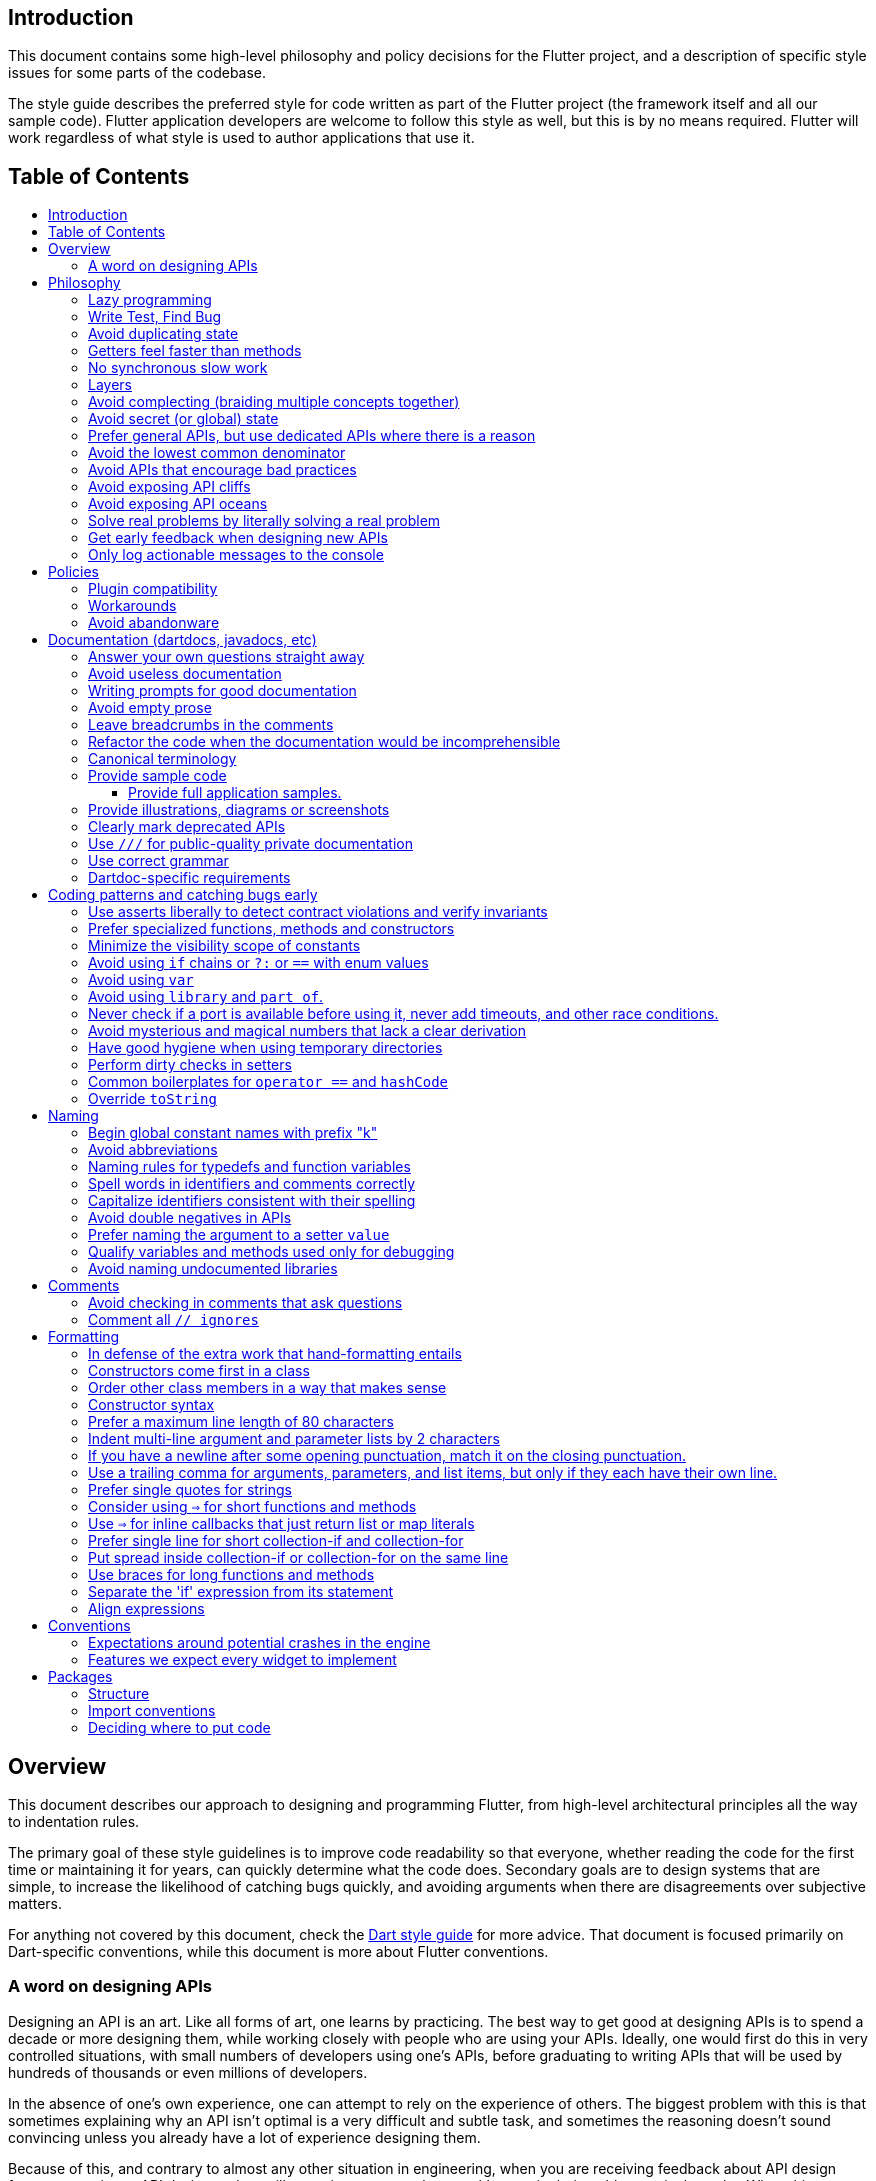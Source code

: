 :toc: macro
:toc-title:
:toclevels: 99

Introduction
------------

This document contains some high-level philosophy and policy decisions for the Flutter
project, and a description of specific style issues for some parts of the codebase.

The style guide describes the preferred style for code written as part of the Flutter
project (the framework itself and all our sample code). Flutter application developers
are welcome to follow this style as well, but this is by no means required. Flutter
will work regardless of what style is used to author applications that use it.

Table of Contents
-----------------

toc::[]

Overview
--------

This document describes our approach to designing and programming Flutter,
from high-level architectural principles all the way to indentation rules.

The primary goal of these style guidelines is to improve code readability so
that everyone, whether reading the code for the first time or
maintaining it for years, can quickly determine what the code does.
Secondary goals are to design systems that are simple, to increase the
likelihood of catching bugs quickly, and avoiding arguments when there are
disagreements over subjective matters.

For anything not covered by this document, check the
https://www.dartlang.org/guides/language/effective-dart/[Dart style guide]
for more advice. That document is focused primarily on Dart-specific
conventions, while this document is more about Flutter conventions.

### A word on designing APIs

Designing an API is an art. Like all forms of art, one learns by practicing. The best way to get good at designing APIs is to spend a decade or more designing them, while working closely with people who are using your APIs. Ideally, one would first do this in very controlled situations, with small numbers of developers using one's APIs, before graduating to writing APIs that will be used by hundreds of thousands or even millions of developers.

In the absence of one's own experience, one can attempt to rely on the experience of others. The biggest problem with this is that sometimes explaining why an API isn't optimal is a very difficult and subtle task, and sometimes the reasoning doesn't sound convincing unless you already have a lot of experience designing them.

Because of this, and contrary to almost any other situation in engineering, when you are receiving feedback about API design from an experience API designer, they will sometimes seem unhappy without quite being able to articulate why. When this happens, seriously consider that your API should be scrapped and a new solution found.

This requires a different and equally important skill when designing APIs: not getting attached to one's creations. One should try many wildly different APIs, and then attempt to write code that uses those APIs, to see how they work. Throw away APIs that feel frustrating, that lead to buggy code, or that other people don't like. If it isn't elegant, it's usually better to try again than to forge ahead.

An API is for life, not just for the one PR you are working on.


Philosophy
----------

### Lazy programming

Write what you need and no more, but when you write it, do it right.

Avoid implementing features you don't need. You can't design a feature
without knowing what the constraints are. Implementing features "for
completeness" results in unused code that is expensive to maintain,
learn about, document, test, etc.

When you do implement a feature, implement it the right way. Avoid
workarounds. Workarounds merely kick the problem further down the
road, but at a higher cost: someone will have to relearn the problem,
figure out the workaround and how to dismantle it (and all the places
that now use it), _and_ implement the feature. It's much better to
take longer to fix a problem properly, than to be the one who fixes
everything quickly but in a way that will require cleaning up later.

You may hear team members say "embrace the http://www.catb.org/jargon/html/Y/yak-shaving.html[yak
shave]!". This is
an encouragement to take on the larger effort necessary to perform a
proper fix for a problem rather than just applying a band-aid.


### Write Test, Find Bug

When you fix a bug, first write a test that fails, then fix the bug
and verify the test passes.

When you implement a new feature, write tests for it. See also: https://github.com/flutter/flutter/wiki/Running-and-writing-tests[Running and writing tests].

Check the code coverage
to make sure every line of your new code is tested. See also: https://github.com/flutter/flutter/wiki/Test-coverage-for-package%3Aflutter[Test coverage for package:flutter].

If something isn't tested, it is very likely to regress or to get "optimized away".
If you want your code to remain in the codebase, you should make sure to test it.

Don't submit code with the promise to "write tests later".  Just take the
time to write the tests properly and completely in the first place.

### Avoid duplicating state

There should be no objects that represent live state that reflect
some state from another source, since they are expensive to maintain.
(The Web's `HTMLCollection` object is an example of such an object.)
In other words, **keep only one source of truth**, and **don't replicate
live state**.


### Getters feel faster than methods

Property getters should be efficient (e.g. just returning a cached
value, or an O(1) table lookup). If an operation is inefficient, it
should be a method instead. (Looking at the Web again: we would have
`document.getForms()`, not `document.forms`, since it walks the entire tree).

Similarly, a getter that returns a Future should not kick-off the work
represented by the future, since getters appear idempotent and side-effect free.
Instead, the work should be started from a method or constructor, and the
getter should just return the preexisting Future.


### No synchronous slow work

There should be no APIs that require synchronously completing an
expensive operation (e.g. computing a full app layout outside of the
layout phase). Expensive work should be asynchronous.


### Layers

We use a layered framework design, where each layer addresses a
narrowly scoped problem and is then used by the next layer to solve
a bigger problem. This is true both at a high level (widgets relies
on rendering relies on painting) and at the level of individual
classes and methods (e.g. `Text` uses `RichText` and `DefaultTextStyle`).

Convenience APIs belong at the layer above the one they are simplifying.


### Avoid complecting (braiding multiple concepts together)

Each API should be self-contained and should not know about other features.
Interleaving concepts leads to _complexity_.

For example:

- Many Widgets take a `child`. Widgets should be entirely agnostic about the type
of that child. Don't use `is` or similar checks to act differently based on the
type of the child.

- Render objects each solve a single problem. Rather than having a render object
handle both clipping and opacity, we have one render object for clipping, and one
for opacity.

- In general, prefer immutable objects over mutable data. Immutable objects can
be passed around safely without any risk that a downstream consumer will change
the data. (Sometimes, in Flutter, we pretend that some objects are immutable even
when they technically are not: for example, widget child lists are often technically
implemented by mutable `List` instances, but the framework will never modify them
and in fact cannot handle the user modifying them.) Immutable data also turns out
to make animations much simpler through _lerping_.


### Avoid secret (or global) state

A function should operate only on its arguments and, if it is an instance
method, data stored on its object. This makes the code significantly easier
to understand.

For example, when reading this code:

```dart
// ... imports something that defines foo and bar ...

void main() {
  foo(1);
  bar(2);
}
```

...the reader should be confident that nothing in the call to `foo` could affect anything in the
call to `bar`.

This usually means structuring APIs so that they either take all relevant inputs as arguments, or so
that they are based on objects that are created with the relevant input, and can then be called to
operate on those inputs.

This significantly aids in making code testable and in making code understandable and debuggable.
When code operates on secret global state, it's much harder to reason about.


### Prefer general APIs, but use dedicated APIs where there is a reason

For example, having dedicated APIs for performance reasons is fine. If one
specific operation, say clipping a rounded rectangle, is expensive
using the general API but could be implemented more efficiently
using a dedicated API, then that is where we would create a dedicated API.


### Avoid the lowest common denominator

It is common for SDKs that target multiple platforms (or metaplatforms that 
themeselves run on multiple platforms, like the Web) to provide APIs that
work on all their target platforms. Unfortunately, this usually means that
features that are unique to one platform or another are unavailable.

For Flutter, we want to avoid this by explicitly aiming to be the best way
to develop for each platform individually. Our ability to be used cross-
platform is secondary to our ability to be used on each platform. For example,
https://master-api.flutter.dev/flutter/services/TextInputAction-class.html[TextInputAction]
has values that only make sense on some platforms. Similarly, our platform
channel mechanism is designed to allow separate extensions to be created on
each platform.


### Avoid APIs that encourage bad practices

For example, don't provide APIs that walk entire trees, or that encourage
O(N^2) algorithms, or that encourage sequential long-lived operations where
the operations could be run concurrently.

In particular:

  - String manipulation to generate data or code that will subsequently
    be interpreted or parsed is a bad practice as it leads to code
    injection vulnerabilities.

  - If an operation is expensive, that expense should be represented
    in the API (e.g. by returning a `Future` or a `Stream`).  Avoid
    providing APIs that hide the expense of tasks.


### Avoid exposing API cliffs

Convenience APIs that wrap some aspect of a service from one environment
for exposure in another environment (for example, exposing an Android API
in Dart), should expose/wrap the complete API, so that there's no cognitive cliff
when interacting with that service (where you are fine using the exposed
API up to a point, but beyond that have to learn all about the underlying
service).


### Avoid exposing API oceans

APIs that wrap underlying services but prevent the underlying API from
being directly accessed (e.g. how `dart:ui` exposes Skia) should carefully
expose only the best parts of the underlying API. This may require refactoring
features so that they are more usable. It may mean avoiding exposing
convenience features that abstract over expensive operations unless there's a
distinct performance gain from doing so. A smaller API surface is easier
to understand.

For example, this is why `dart:ui` doesn't expose `Path.fromSVG()`: we checked,
and it is just as fast to do that work directly in Dart, so there is no benefit
to exposing it. That way, we avoid the costs (bigger API surfaces are more
expensive to maintain, document, and test, and put a compatibility burden on
the underlying API).


### Solve real problems by literally solving a real problem

Where possible, especially for new features, you should partner with a real
customer who wants that feature and is willing to help you test it. Only by
actually using a feature in the real world can we truly be confident that a
feature is ready for prime time.

Listen to their feedback, too. If your first customer is saying that your
feature doesn't actually solve their use case completely, don't dismiss their
concerns as esoteric. Often, what seems like the problem when you start a
project turns out to be a trivial concern compared to the real issues faced
by real developers.


### Get early feedback when designing new APIs

If you're designing a new API or a new feature, consider writing a design doc,
typically using Google Docs or by writing it in a GitHub issue. Then, get
feedback from the relevant people, e.g. send it to `flutter-dev` or post it on
Gitter.


### Only log actionable messages to the console

If the logs contain messages that the user can safely ignore, then they will do so, and eventually their logs
will be so chatty and verbose that they will miss the critical messages. Therefore, only log actual errors and
actionable warnings (warnings that can always be dealt with and fixed).

Never log "informational" messages by default. It is possible that it may be useful to have messages on certain topics while debugging those topics. To deal with that, have debug flags you can enable that enable extra logging for particular topics. For example, setting `debugPrintLayouts` to true enables logging of layouts.

This also applies to our unopt builds. It's annoying for other people on the team to have to wade through messages that aren't directly relevant to their work. Rely on feature flags, not verbosity levels, when deciding
to output messages. The one exception to this is reporting useful milestones; for example, the `flutter` tool in
verbose mode (`-v`) reports meaningful steps that it is executing because those are almost always useful.


Policies
--------

This section defines some policies that we have decided to honor. In the absence of a very specific policy in this section, the general philosophies in the section above are controlling.

### Plugin compatibility

We guarantee that a plugin published with a version equal to or greater than 1.0.0 will require no more recent a version of Flutter than the latest stable release at the time that the plugin was released. (Plugins may support older versions too, but that is not guaranteed.)

### Workarounds

We are willing to implement temporary (one week or less) workarounds (e.g. `//ignore` hacks) if it helps a high profile developer or prolific contributor with a painful transition. Please contact @Hixie (ian@hixie.ch) if you need to make use of this option.

### Avoid abandonware

Code that is no longer maintained should be deleted or archived in some way that clearly indicates
that it is no longer maintained.

For example, we delete rather than commenting out code. Commented-out code will bitrot too fast to be
useful, and will confuse people maintaining the code.

Similarly, all our repositories should have an owner that does regular triage of incoming issues and PRs,
and fixes known issues. Repositories where nobody is doing triage at least monthly, preferably more often,
should be deleted, hidden, or otherwise archived.


Documentation (dartdocs, javadocs, etc)
---------------------------------------

We use "dartdoc" for our Dart documentation, and similar technologies for the documentation
of our APIs in other languages, such as ObjectiveC and Java. All public members in Flutter
libraries should have a documentation.

In general, follow the
https://www.dartlang.org/effective-dart/documentation/#doc-comments[Dart documentation guide]
except where that would contradict this page.

### Answer your own questions straight away

When working on Flutter, if you find yourself asking a question about
our systems, please place whatever answer you subsequently discover
into the documentation in the same place where you first looked for
the answer. That way, the documentation will consist of answers to real
questions, where people would look to find them. Do this right away;
it's fine if your otherwise-unrelated PR has a bunch of documentation
fixes in it to answer questions you had while you were working on your PR.

We try to avoid reliance on "oral tradition". It should be possible
for anyone to begin contributing without having had to learn all the
secrets from existing team members. To that end, all processes should
be documented (typically on the wiki), code should be self-explanatory
or commented, and conventions should be written down, e.g. in our style
guide.

There is one exception: it's better to _not_ document something in our API
docs than to document it poorly. This is because if you don't document it,
it still appears on our list of things to document. Feel free to remove
documentation that violates our the rules below (especially the next one),
so as to make it reappear on the list.


### Avoid useless documentation

If someone could have written the same documentation without knowing
anything about the class other than its name, then it's useless.

Avoid checking in such documentation, because it is no better than no
documentation but will prevent us from noticing that the identifier is
not actually documented.

Example (from http://docs.flutter.io/flutter/material/CircleAvatar-class.html[`CircleAvatar`]):

```dart
// BAD:

/// The background color.
final Color backgroundColor;

/// Half the diameter of the circle.
final double radius;


// GOOD:

/// The color with which to fill the circle. Changing the background
/// color will cause the avatar to animate to the new color.
final Color backgroundColor;

/// The size of the avatar. Changing the radius will cause the
/// avatar to animate to the new size.
final double radius;
```

### Writing prompts for good documentation

If you are having trouble coming up with useful documentation, here are some prompts that might help you write more detailed prose:

 * If someone is looking at this documentation, it means that they have a question which they couldn't answer by guesswork or by looking at the code. What could that question be? Try to answer all questions you can come up with.

 * If you were telling someone about this property, what might they want to know that they couldn't guess? For example, are there edge cases that aren't intuitive?

 * Consider the type of the property or arguments. Are there cases that are outside the normal range that should be discussed? e.g. negative numbers, non-integer values, transparent colors, empty arrays, infinities, NaN, null? Discuss any that are non-trivial.

 * Does this member interact with any others? For example, can it only be non-null if another is null? Will this member only have any effect if another has a particular range of values? Will this member affect whether another member has any effect, or what effect another member has?

 * Does this member have a similar name or purpose to another, such that we should point to that one, and from that one to this one? Use the `See also:` pattern.

 * Are there timing considerations? Any potential race conditions?

 * Are there lifecycle considerations? For example, who owns the object that this property is set to? Who should `dispose()` it, if that's relevant?

 * What is the contract for this property/method? Can it be called at any time? Are there limits on what values are valid? If it's a `final` property set from a constructor, does the constructor have any limits on what the property can be set to? If this is a constructor, are any of the arguments not nullable?

 * If there are `Future`s involved, what are the guarantees around those? Consider whether they can complete with an error, whether they can never complete at all, what happens if the underlying operation is canceled, and so forth.


### Avoid empty prose

It's easy to use more words than necessary. Avoid doing so
where possible, even if the result is somewhat terse.

```
// BAD:

/// Note: It is important to be aware of the fact that in the
/// absence of an explicit value, this property defaults to 2.

// GOOD:

/// Defaults to 2.
```

In particular, avoid saying "Note:". It adds nothing.


### Leave breadcrumbs in the comments

This is especially important for documentation at the level of classes.

If a class is constructed using a builder of some sort, or can be
obtained via some mechanism other than merely calling the constructor,
then include this information in the documentation for the class.

If a class is typically used by passing it to a particular API, then
include that information in the class documentation also.

If a method is the main mechanism used to obtain a particular object,
or is the main way to consume a particular object, then mention that
in the method's description.

Typedefs should mention at least one place where the signature is used.

These rules result in a chain of breadcrumbs that a reader can follow
to get from any class or method that they might think is relevant to
their task all the way up to the class or method they actually need.

Example:

```dart
// GOOD:

/// An object representing a sequence of recorded graphical operations.
///
/// To create a [Picture], use a [PictureRecorder].
///
/// A [Picture] can be placed in a [Scene] using a [SceneBuilder], via
/// the [SceneBuilder.addPicture] method. A [Picture] can also be
/// drawn into a [Canvas], using the [Canvas.drawPicture] method.
abstract class Picture ...
```

You can also use "See also" links, is in:

```
/// See also:
///
/// * [FooBar], which is another way to peel oranges.
/// * [Baz], which quuxes the wibble.
```

Each line should end with a period. Prefer "which..." rather than parentheticals on such lines.
There should be a blank line between "See also:" and the first item in the bulleted list.


### Refactor the code when the documentation would be incomprehensible

If writing the documentation proves to be difficult because the API is
convoluted, then rewrite the API rather than trying to document it.


### Canonical terminology

The documentation should use consistent terminology:

 * _method_ - a member of a class that is a non-anonymous closure
 * _function_ - a callable non-anonymous closure that isn't a member of a class
 * _parameter_ - a variable defined in a closure signature and possibly used in the closure body.
 * _argument_ - the value passed to a closure when calling it.

Prefer the term "call" to the term "invoke" when talking about jumping to a closure.

Prefer the term "member variable" to the term "instance variable" when talking about variables associated with a specific object.

Typedef dartdocs should usually start with the phrase "Signature for...".


### Provide sample code

Sample code helps developers learn your API quickly. Writing sample code also helps you think through how your API is going to be used by app developers.

Sample code should go in a section of the documentation that begins with `{@tool sample}`, and ends with `{@end-tool}`. This will then be checked by automated tools, and extracted and formatted for display on the API documentation web site https://docs.flutter.io[docs.flutter.io].

For example, below is the sample code for building an infinite list of children with the ListView widget, as it would appear in the Flutter source code for the ListView widget:

```dart
/// A scrollable list of widgets arranged linearly.
/// 
/// ...
/// 
/// {@tool sample}
/// An infinite list of children:
///
/// ```dart
/// ListView.builder(
///   padding: EdgeInsets.all(8.0),
///   itemExtent: 20.0,
///   itemBuilder: (BuildContext context, int index) {
///     return Text('entry $index');
///   },
/// )
/// ```
/// {@end-tool}
class ListView {
  // ...
```

#### Provide full application samples.

Our UI research has shown that developers prefer to see examples that are in the context of an entire app. So, whenever it makes sense, provide an example that can be presented as part of an entire application instead of just a simple sample like the one above.

This can be done using the `{@tool snippet --template=<template>}` ... `{@end-tool}` dartdoc indicators, where `<template>` is the name of a template that the given blocks of dart code can be inserted into. See https://github.com/flutter/flutter/blob/master/dev/snippets/README.md[here] for more details about writing these kinds of examples, and https://github.com/flutter/flutter/blob/master/dev/snippets/config/templates/README.md[here] for a list and description of the available templates.

Application examples will be presented on the API documentation website along with information about how to instantiate the example as an application that can be run. IDEs viewing the Flutter source code may also offer the option of creating a new project with the example.

### Provide illustrations, diagrams or screenshots

For any widget that draws pixels on the screen, showing how it looks like in its API doc helps developers decide if the widget is useful and learn how to customize it. All illustrations should be easily reproducible, e.g. by running a Flutter app or a script.

Examples:

* A diagram for the AppBar widget

image::https://flutter.github.io/assets-for-api-docs/assets/material/app_bar.png[]


* A screenshot for the Card widget

image::https://user-images.githubusercontent.com/348942/28338544-2c3681b8-6bbe-11e7-967d-fcd7c830bf53.png[]


### Clearly mark deprecated APIs

According to Flutter's https://flutter.io/design-principles/#handling-breaking-changes[Design Principles],
use `@deprecated` with a clear
recommendation of what to use instead.

In some cases, using `@deprecated` will turn the tree red for longer than the Flutter team
can accommodate. In those cases, and when we want to give developers enough time to
move to the new API, you should use this format:

```dart
// GOOD

/// (Deprecated, use [lib.class] instead) Original one-line statement.
///
/// A longer, one-liner that explains the context for the deprecation.
///
/// The rest of the comments
```

### Use `///` for public-quality private documentation

In general, private code can and should also be documented. If that documentation is of good enough
quality that we could include it verbatim when making the class public (i.e. it satisfies all the
style guidelines above), then you can use `///` for those docs, even though they're private.

Documentation of private APIs that is not of sufficient quality should only use `//`. That way, if
we ever make the corresponding class public, those documentation comments will be flagged as missing,
and we will know to examine them more carefully.

Feel free to be conservative in what you consider "sufficient quality". It's ok to use `//` even if
you have multiple paragraphs of documentation; that's a sign that we should carefully rereview the
documentation when making the code public.


### Use correct grammar

Avoid starting a sentence with a lowercase letter.

```dart
// BAD

/// [foo] must not be null.

// GOOD

/// The [foo] argument must not be null.
```

Similarly, end all sentences with a period.


### Dartdoc-specific requirements

The first paragraph of any dartdoc section must be a short self-contained sentence that explains the purpose
and meaning of the item being documented. Subsequent paragraphs then must elaborate. Avoid having the first paragraph have multiple sentences. (This is because the first paragraph gets extracted and used in tables of
contents, etc, and so has to be able to stand alone and not take up a lot of room.)

When referencing a parameter, use backticks. However, when referencing a parameter that also corresponds to a property, use square brackets instead. (This contradicts the Dart style guide, which says to use square brackets for both. We do this because of https://github.com/dart-lang/dartdoc/issues/1486[dartdoc issue 1486]. Currently, there's no way to unambiguously reference a parameter. We want to avoid cases where a parameter that happens to be named the same as a property despite having no relationship to that property gets linked to the property.)

```dart
// GOOD

  /// Creates a foobar, which allows a baz to quux the bar.
  ///
  /// The [bar] argument must not be null.
  ///
  /// The `baz` argument must be greater than zero.
  Foo({ this.bar, int baz }) : assert(bar != null), assert(baz > 0);
```

Avoid using terms like "above" or "below" to reference one dartdoc section from another. Dartdoc sections are often shown alone on a Web page, the full context of the class is not present.


Coding patterns and catching bugs early
---------------------------------------

### Use asserts liberally to detect contract violations and verify invariants

`assert()` allows us to be diligent about correctness without paying a
performance penalty in release mode, because Dart only evaluates asserts in
debug mode.

It should be used to verify contracts and invariants are being met as we expect.
Asserts do not _enforce_ contracts, since they do not run at all in release builds.
They should be used in cases where it should be impossible for the condition
to be false without there being a bug somewhere in the code.

The following example is from `box.dart`:

```dart
abstract class RenderBox extends RenderObject {
  // ...

  double getDistanceToBaseline(TextBaseline baseline, {bool onlyReal: false}) {
    // simple asserts:
    assert(!needsLayout);
    assert(!_debugDoingBaseline);
    // more complicated asserts:
    assert(() {
      final RenderObject parent = this.parent;
      if (owner.debugDoingLayout)
        return (RenderObject.debugActiveLayout == parent) &&
            parent.debugDoingThisLayout;
      if (owner.debugDoingPaint)
        return ((RenderObject.debugActivePaint == parent) &&
                parent.debugDoingThisPaint) ||
            ((RenderObject.debugActivePaint == this) && debugDoingThisPaint);
      assert(parent == this.parent);
      return false;
    });
    // ...
    return 0.0;
  }

  // ...
}
```

### Prefer specialized functions, methods and constructors

Use the most relevant constructor or method, when there are multiple
options.

Example:

```dart
// BAD:
const EdgeInsets.TRBL(0.0, 8.0, 0.0, 8.0);

// GOOD:
const EdgeInsets.symmetric(horizontal: 8.0);
```


### Minimize the visibility scope of constants

Prefer using a local const or a static const in a relevant class than using a
global constant.

As a general rule, when you have a lot of constants, wrap them in a
class. For examples of this, see
https://github.com/flutter/flutter/blob/master/packages/flutter/lib/src/material/colors.dart[lib/src/material/colors.dart].


### Avoid using `if` chains or `?:` or `==` with enum values

Use `switch` with a `default` case if you are examining an enum, since the analyzer will warn you if you missed any of the values when you use `switch`.

Avoid using `if` chains, `? ... : ...`, or, in general, any expressions involving enums.


### Avoid using `var`

All variables and arguments are typed; avoid "dynamic" or "Object" in
any case where you could figure out the actual type. Always specialize
generic types where possible. Explicitly type all list and map
literals.

This achieves two purposes: it verifies that the type that the compiler
would infer matches the type you expect, and it makes the code self-documenting
in the case where the type is not obvious (e.g. when calling anything other
than a constructor).

Always avoid "var". Use "dynamic" if you are being explicit that the
type is unknown, but prefer "Object" and casting, as using `dynamic`
disables all static checking.


### Avoid using `library` and `part of`.

Prefer that each library be self-contained. Only name a `library` if you are documenting it (see the
documentation section).

We avoid using `part of` because that feature makes it very hard to reason about how private a private
really is, and tends to encourage "spaghetti" code (where distant components refer to each other) rather
than "lasagna" code (where each section of the code is cleanly layered and separable).


### Never check if a port is available before using it, never add timeouts, and other race conditions.

If you look for an available port, then try to open it, it's extremely likely that several times a week some other code will open that port between your check and when you open the port, and that will cause a failure.

> Instead, have the code that opens the port pick an available port and return it, rather than being given a (supposedly) available port.

If you have a timeout, then it's very likely that several times a week some other code will happen to run while your timeout is running, and your "really conservative" timeout will trigger even though it would have worked fine if the timeout was one second longer, and that will cause a failure.

> Instead, have the code that would time out just display a message saying that things are unexpectedly taking a long time, so that someone interactively using the tool can see that something is fishy, but an automated system won't be affected.

Race conditions like this are the primary cause of flaky tests, which waste everyone's time.


### Avoid mysterious and magical numbers that lack a clear derivation

Numbers in tests and elsewhere should be clearly understandable. When the provenance of a number is not obvious,
consider either leaving the expression or adding a clear comment (bonus points for leaving a diagram).

```dart
// BAD
expect(rect.left, 4.24264068712);

// GOOD
expect(rect.left, 3.0 * math.sqrt(2));
```


### Have good hygiene when using temporary directories

Give the directory a unique name that starts with `flutter_` and ends with a period (followed by the autogenerated random string).

For consistency, name the `Directory` object that points to the temporary directory `tempDir`, and create it with `createTempSync` unless you need to do it asynchronously (e.g. to show progress while it's being created).

Always clean up the directory when it is no longer needed. In tests, use the `tryToDelete` convenience function to delete the directory.


### Perform dirty checks in setters

Dirty checks are processes to determine whether a changed values have been synchronized with the rest of the app.

When defining mutable properties that mark a class dirty when set, use
the following pattern:

```dart
/// Documentation here (don't wait for a later commit).
TheType get theProperty => _theProperty;
TheType _theProperty;
void set theProperty(TheType value) {
  assert(value != null);
  if (_theProperty == value)
    return;
  _theProperty = value;
  markNeedsWhatever(); // the method to mark the object dirty
}
```

The argument is called 'value' for ease of copy-and-paste reuse of
this pattern. If for some reason you don't want to use 'value', use
'newProperty' (where 'Property' is the property name).

Start the method with any asserts you need to validate the value.


### Common boilerplates for `operator ==` and `hashCode`

We have many classes that override `operator ==` and `hashCode` ("value classes"). To keep the code consistent,
we use the following style for these methods:

```dart
  @override
  bool operator ==(Object other) {
    if (other.runtimeType != runtimeType)
      return false;
    final Foo typedOther = other;
    return typedOther.bar == bar
        && typedOther.baz == baz
        && typedOther.quux == quux;
  }

  @override
  int get hashCode => hashValues(bar, baz, quux);
```

For objects with a lot of properties, consider adding the following at the top of the `operator ==`:

```dart
    if (identical(other, this))
      return true;
```

(We don't yet use this _exact_ style everywhere, so feel free to update code you come across that isn't yet using it.)

In general, consider carefully whether overriding `operator ==` is a good idea. It can be expensive, especially
if the properties it compares are themselves comparable with a custom `operator ==`. If you do override equality,
you should use `@immutable` on the class hierarchy in question.


### Override `toString`

Use `Diagnosticable` (rather than directly overriding `toString`) on all but the most trivial classes. That allows us to inspect the object from https://pub.dartlang.org/packages/devtools[devtools] and IDEs.

For trivial classes, override `toString` as follows, to aid in debugging:

```dart
  @override
  String toString() => '$runtimeType($bar, $baz, $quux)';
```

...but even then, consider using Diagnosticable instead.


Naming
------

### Begin global constant names with prefix "k"

Examples:

```dart
const double kParagraphSpacing = 1.5;
const String kSaveButtonTitle = 'Save';
const Color _kBarrierColor = Colors.black54;
```

However, where possible avoid global constants. Rather than `kDefaultButtonColor`, consider `Button.defaultColor`. If necessary, consider creating a class with a private constructor to hold relevant constants. It's not necessary to add the `k` prefix to non-global constants.


### Avoid abbreviations

Unless the abbreviation is more recognizable than the expansion (e.g. XML, HTTP, JSON), expand abbrevations
when selecting a name for an identifier. In general, avoid one-character names unless one character is idiomatic
(for example, prefer `index` over `i`, but prefer `x` over `horizontalPosition`).


### Naming rules for typedefs and function variables

When naming callbacks, use `FooCallback` for the typedef, `onFoo` for
the callback argument or property, and `handleFoo` for the method
that is called.

If you have a callback with arguments but you want to ignore the
arguments, give the type and names of the arguments anyway. That way,
if someone copies and pastes your code, they will not have to look up
what the arguments are.

Never call a method `onFoo`. If a property is called `onFoo` it must be
a function type. (For all values of "Foo".)


### Spell words in identifiers and comments correctly

Our primary source of truth for spelling is the
https://material.google.com/[Material Design Specification].
Our secondary source of truth is dictionaries.

Avoid "cute" spellings. For example, 'colors', not 'colorz'.

Prefer US English spellings. For example, 'colorize', not 'colourise', and 'canceled', not 'cancelled'.

Prefer compound words over "cute" spellings to avoid conflicts with reserved words. For example, 'classIdentifier', not 'klass'.


### Capitalize identifiers consistent with their spelling

If a word is correctly spelled (according to our sources of truth as described in the previous section) as a single word, then it should not have any inner capitalization or spaces.

For examples, prefer `toolbar`, `scrollbar`, but `appBar` ('app bar' in documentation), `tabBar` ('tab bar' in documentation).

Similarly, prefer `offstage` rather than `offStage`.

Avoid starting class names with `iOS` since that would have to capitalize as `Ios` which is not how that is spelled. (Use "Cupertino" or "UiKit" instead.)


### Avoid double negatives in APIs

Name your boolean variables in positive ways, such as "enabled" or "visible", even if the default value is true.

This is because, when you have a property or argument named "disabled" or "hidden", it leads to code such as `input.disabled = false` or `widget.hidden = false` when you're trying to enable or show the widget, which is very confusing.


### Prefer naming the argument to a setter `value`

Unless this would cause other problems, use `value` for the name of a setter's argument. This makes it easier to copy/paste the setter later.


### Qualify variables and methods used only for debugging

If you have variables or methods (or even classes!) that are only used in debug mode,
prefix their names with `debug` or `_debug` (or, for classes, `_Debug`).

Do not use debugging variables or methods (or classes) in production code.


### Avoid naming undocumented libraries

In other words, do not use the `library` keyword, unless it is a
documented top-level library intended to be imported by users.


Comments
--------

### Avoid checking in comments that ask questions

Find the answers to the questions, or describe the confusion, including
references to where you found answers.

If commenting on a workaround due to a bug, also leave a link to the issue and
a TODO to clean it up when the bug is fixed.

Example:

```
// BAD:

// What should this be?

// This is a workaround.


// GOOD:

// According to this specification, this should be 2.0, but according to that
// specification, it should be 3.0. We split the difference and went with
// 2.5, because we didn't know what else to do.

// TODO(username): Converting color to RGB because class Color doesn't support
//                 hex yet. See http://link/to/a/bug/123
```

TODOs should include the string TODO in all caps, followed by the GitHub username of
the person with the best _context_ about the problem referenced by the TODO in
parenthesis. A TODO is not a commitment that the person referenced will fix the
problem. Thus, when you create a TODO, it is almost always your username
that is given.

Including an issue link in a TODO description is required.

### Comment all `// ignores`

Sometimes, it is necessary to write code that the analyzer is unhappy with.

If you find yourself in this situation, consider how you got there. Is the analyzer actually correct but you
don't want to admit it? Think about how you could refactor your code so that the analyzer is happy. If such a
refactor would make the code better, do it. (It might be a lot of work... embrace the yak shave.)

If you are really really sure that you have no choice but to silence the analyzer, use `// ignore: `. The ignore
directive should be on the same line as the analyzer warning.

If the ignore is temporary (e.g. a workaround for a bug in the compiler or analyzer, or a workaround for some known problem in Flutter that you cannot fix), then add a link to the relevant bug, as follows:

```
  foo(); // ignore: lint_code, https://link.to.bug/goes/here
```

If the ignore directive is permanent, e.g. because one of our lints has some unavoidable false positives and in this case violating the lint is definitely better than all other options, then add a comment explaining why:

```
  foo(); // ignore: lint_code, sadly there is no choice but to do
  // this because we need to twiddle the quux and the bar is zorgle.
```

Formatting
----------

These guidelines have no technical effect, but they are still important purely
for consistency and readability reasons.

We do not yet use `dartfmt`. Flutter code tends to use patterns that
the standard Dart formatter does not handle well. We are
https://github.com/flutter/flutter/issues/2025[working with Dart team] to make `dartfmt` aware of these patterns.


### In defense of the extra work that hand-formatting entails

Flutter code might eventually be read by hundreds of thousands of people each day.
Code that is easier to read and understand saves these people time. Saving each
person even a second each day translates into hours or even _days_ of saved time
each day. The extra time spent by people contributing to Flutter directly translates
into real savings for our developers, which translates to real benefits to our end
users as our developers learn the framework faster.


### Constructors come first in a class

The default (unnamed) constructor should come first, then the named
constructors. They should come before anything else (including, e.g., constants or static methods).

This helps readers determine whether the class has a default implied constructor or not at a glance. If it was possible for a constructor to be anywhere in the class, then the reader would have to examine every line of the class to determine whether or not there was an implicit constructor or not.


### Order other class members in a way that makes sense

The methods, properties, and other members of a class should be in an order that
will help readers understand how the class works.

If there's a clear lifecycle, then the order in which methods get invoked would be useful, for example an  `initState` method coming before `dispose`. This helps readers because the code is in chronological order, so
they can see variables get initialized before they are used, for instance. Fields should come before the methods that manipulate them, if they are specific to a particular group of methods.

> For example, RenderObject groups all the layout fields and layout
> methods together, then all the paint fields and paint methods, because layout
> happens before paint.

If no particular order is obvious, then the following order is suggested, with blank lines between each one:

1. Constructors, with the default constructor first.
2. Constants of the same type as the class.
3. Static methods that return the same type as the class.
4. Final fields that are set from the constructor.
5. Other static methods.
6. Static properties and constants.
7. Mutable properties, each in the order getter, private field, setter, without newlines separating them.
8. Read-only properties (other than `hashCode`).
9. Operators (other than `==`).
10. Methods (other than `toString` and `build`).
11. The `build` method, for `Widget` and `State` classes.
12. `operator ==`, `hashCode`, `toString`, and diagnostics-related methods, in that order.

Be consistent in the order of members. If a constructor lists multiple
fields, then those fields should be declared in the same order, and
any code that operates on all of them should operate on them in the
same order (unless the order matters).


### Constructor syntax

If you call `super()` in your initializer list, put a space between the
constructor arguments' closing parenthesis and the colon. If there's
other things in the initializer list, align the `super()` call with the
other arguments. Don't call `super` if you have no arguments to pass up
to the superclass.

```dart
// one-line constructor example
abstract class Foo extends StatelessWidget {
  Foo(this.bar, { Key key, this.child }) : super(key: key);
  final int bar;
  final Widget child;
  // ...
}

// fully expanded constructor example
abstract class Foo extends StatelessWidget {
  Foo(
    this.bar, {
    Key key,
    Widget childWidget,
  }) : child = childWidget,
       super(
         key: key,
       );
  final int bar;
  final Widget child;
  // ...
}
```


### Prefer a maximum line length of 80 characters

Aim for a maximum line length of roughly 80 characters, but prefer going over if breaking the
line would make it less readable, or if it would make the line less consistent
with other nearby lines. Prefer avoiding line breaks after assignment operators.

```dart
// BAD (breaks after assignment operator and still goes over 80 chars)
final int a = 1;
final int b = 2;
final int c =
    a.very.very.very.very.very.long.expression.that.returns.three.eventually().but.is.very.long();
final int d = 4;
final int e = 5;

// BETTER (consistent lines, not much longer than the earlier example)
final int a = 1;
final int b = 2;
final int c = a.very.very.very.very.very.long.expression.that.returns.three.eventually().but.is.very.long();
final int d = 4;
final int e = 5;
```

```dart
// BAD (breaks after assignment operator)
final List<FooBarBaz> _members =
  <FooBarBaz>[const Quux(), const Qaax(), const Qeex()];

// BETTER (only slightly goes over 80 chars)
final List<FooBarBaz> _members = <FooBarBaz>[const Quux(), const Qaax(), const Qeex()];

// BETTER STILL (fits in 80 chars)
final List<FooBarBaz> _members = <FooBarBaz>[
  const Quux(),
  const Qaax(),
  const Qeex(),
];
```


### Indent multi-line argument and parameter lists by 2 characters

When breaking an argument list into multiple lines, indent the
arguments two characters from the previous line.

Example:

```dart
Foo f = Foo(
  bar: 1.0,
  quux: 2.0,
);
```

When breaking a parameter list into multiple lines, do the same.


### If you have a newline after some opening punctuation, match it on the closing punctuation.

And vice versa.

Example:

```dart
// BAD:
  foo(
    bar, baz);
  foo(
    bar,
    baz);
  foo(bar,
    baz
  );

// GOOD:
  foo(bar, baz);
  foo(
    bar,
    baz,
  );
  foo(bar,
    baz);
```

### Use a trailing comma for arguments, parameters, and list items, but only if they each have their own line.

Example:
```dart
List<int> myList = [
  1,
  2,
]
myList = <int>[3, 4];

foo1(
  bar,
  baz,
);
foo2(bar, baz);
```

### Prefer single quotes for strings

Use double quotes for nested strings or (optionally) for strings that contain single quotes.
For all other strings, use single quotes.

Example:

```dart
print('Hello ${name.split(" ")[0]}');
```


### Consider using `=>` for short functions and methods

But only use `=>` when everything, including the function declaration, fits
on a single line.

Example:

```dart
// BAD:
String capitalize(String s) =>
  '${s[0].toUpperCase()}${s.substring(1)}';

// GOOD:
String capitalize(String s) => '${s[0].toUpperCase()}${s.substring(1)}';

String capitalize(String s) {
  return '${s[0].toUpperCase()}${s.substring(1)}';
}
```

### Use `=>` for inline callbacks that just return list or map literals

If your code is passing an inline closure that merely returns a list or
map literal, or is merely calling another function, then if the argument
is on its own line, then rather than using braces and a `return` statement,
you can instead use the `=>` form. When doing this, the closing `]`, `}`, or
`)` bracket will line up with the argument name, for named arguments, or the
`(` of the argument list, for positional arguments.

For example:

```dart
    // GOOD, but slightly more verbose than necessary since it doesn't use =>
    @override
    Widget build(BuildContext context) {
      return PopupMenuButton<String>(
        onSelected: (String value) { print('Selected: $value'); },
        itemBuilder: (BuildContext context) {
          return <PopupMenuItem<String>>[
            PopupMenuItem<String>(
              value: 'Friends',
              child: MenuItemWithIcon(Icons.people, 'Friends', '5 new')
            ),
            PopupMenuItem<String>(
              value: 'Events',
              child: MenuItemWithIcon(Icons.event, 'Events', '12 upcoming')
            ),
          ];
        }
      );
    }

    // GOOD, does use =>, slightly briefer
    @override
    Widget build(BuildContext context) {
      return PopupMenuButton<String>(
        onSelected: (String value) { print('Selected: $value'); },
        itemBuilder: (BuildContext context) => <PopupMenuItem<String>>[
          PopupMenuItem<String>(
            value: 'Friends',
            child: MenuItemWithIcon(Icons.people, 'Friends', '5 new')
          ),
          PopupMenuItem<String>(
            value: 'Events',
            child: MenuItemWithIcon(Icons.event, 'Events', '12 upcoming')
          ),
        ]
      );
    }
```

The important part is that the closing punctuation lines up with the start
of the line that has the opening punctuation, so that you can easily determine
what's going on by just scanning the indentation on the left edge.


### Prefer single line for short collection-if and collection-for

If the code fits in a single line don't split it.

For example:

```dart
// BAD
final List<String> args = <String>[
  'test',
  if (useFlutterTestFormatter) '-rjson'
  else '-rcompact',
  '-j1',
  if (!hasColor)
    '--no-color',
  for (final String opt in others)
    opt,
];

// GOOD
final List<String> args = <String>[
  'test',
  if (useFlutterTestFormatter) '-rjson' else '-rcompact',
  '-j1',
  if (!hasColor) '--no-color',
  for (final String opt in others) opt,
];
```

Otherwise indent with 2 spaces

```dart
// GOOD
final List<String> args = <String>[
  'test',
  if (useFlutterTestFormatter)
    '-rjson.very.very.very.very.very.very.very.very.long'
  else
    '-rcompact.very.very.very.very.very.very.very.very.long',
  '-j1',
  if (!hasColor)
    '--no-color.very.very.very.very.very.very.very.very.long',
  for (final String opt in others)
    methodVeryVeryVeryVeryVeryVeryVeryVeryVeryLong(opt),
];
```

### Put spread inside collection-if or collection-for on the same line

Spreads inside collection-if or collection-for are used to insert several elements. It's easier to read to have spread on the line of `if`, `else`, or `for`. 

```dart
// BAD
final List<String> args = <String>[
  'test',
  if (condA) 
    ...<String>[
      'b',
      'c',
    ]
  else
    '-rcompact',
  for (final String opt in others)
    ...<String>[
      m1(opt),
      m2(opt),
    ],
];

// GOOD
final List<String> args = <String>[
  'test',
  if (condA) ...<String>[
    'b',
    'c',
  ] else
    '-rcompact',
  for (final String opt in others) ...<String>[
    m1(opt),
    m2(opt),
  ],
];
```


### Use braces for long functions and methods

Use a block (with braces) when a body would wrap onto more than one line (as opposed to using `=>`; the cases where you can use `=>` are discussed in the previous two guidelines).


### Separate the 'if' expression from its statement

Don't put the statement part of an 'if' statement on the same line as
the expression, even if it is short. (Doing so makes it unobvious that
there is relevant code there. This is especially important for early
returns.)

Example:

```dart
// BAD:
if (notReady) return;

// GOOD:
if (notReady)
  return;

// ALSO GOOD:
if (notReady) {
  return;
}
```


### Align expressions

Where possible, subexpressions on different lines should be aligned, to make the structure of the expression easier. When doing this with a `return` statement chaining `||` or `&&` operators, consider putting the operators on the left hand side instead of the right hand side.

```dart
// BAD:
if (foo.foo.foo + bar.bar.bar * baz - foo.foo.foo * 2 +
    bar.bar.bar * 2 * baz > foo.foo.foo) {
  // ...
}

// GOOD (notice how it makes it obvious that this code can be simplified):
if (foo.foo.foo     + bar.bar.bar     * baz -
    foo.foo.foo * 2 + bar.bar.bar * 2 * baz   > foo.foo.foo) {
  // ...
}
// After simplification, it fits on one line anyway:
if (bar.bar.bar * 3 * baz > foo.foo.foo * 2) {
  // ...
}
```

```dart
// BAD:
return foo.x == x &&
    foo.y == y &&
    foo.z == z;

// GOOD:
return foo.x == x &&
       foo.y == y &&
       foo.z == z;

// ALSO GOOD:
return foo.x == x
    && foo.y == y
    && foo.z == z;
```

Conventions
-----------

### Expectations around potential crashes in the engine

The engine should never crash in an uncontrolled fashion.

In unopt mode, the engine C++ code should have asserts that check for contract violations.

In opt debug mode, the `dart:ui` code should have asserts that check for contract violations. These asserts should have messages that are detailed and useful, if they are not self-explanatory.

In opt release mode, the exact behavior can be arbitrary so long as it is defined and non-vulnerable for every input. For example, a contract violation could be checked in Dart, with an exception thrown for invalid data; but equally valid would be for the C++ code to return early when faced with invalid data. The idea is to optimize for speed in the case where the data is valid.

For practical purposes we don't currently check for out-of-memory errors. Ideally we would.


### Features we expect every widget to implement

Now that the Flutter framework is mature, we expect every new widget to implement all of the following:

- full accessibility, so that on both Android and iOS the widget works with the native accessibility tools.
- full localisation with default translations for all our default languages.
- full support for both right-to-left and left-to-right layouts, driven by the ambient Directionality.
- full support for text scaling up to at least 3.0x.
- documentation for every member; see the section above for writing prompts to write documentation.
- good performance even when used with large amounts of user data.
- a complete lifecycle contract with no resource leaks (documented, if it differs from usual widgets).
- tests for all the above as well as all the unique functionality of the widget itself.

It's the job of the programmer to provide these before submitting a PR.

It's the job of the reviewer to check that all these are present when reviewing a PR.


Packages
--------

### Structure

As per normal Dart conventions, a package should have a single import
that reexports all of its API.

> For example,
> https://github.com/flutter/flutter/blob/master/packages/flutter/lib/rendering.dart[rendering.dart]
> exports all of lib/src/rendering/*.dart

If a package uses, as part of its exposed API, types that it imports
from a lower layer, it should reexport those types.

> For example,
> https://github.com/flutter/flutter/blob/master/packages/flutter/lib/material.dart[material.dart]
> reexports everything from
> https://github.com/flutter/flutter/blob/master/packages/flutter/lib/widgets.dart[widgets.dart].
> Similarly, the latter
> https://github.com/flutter/flutter/blob/master/packages/flutter/lib/src/widgets/basic.dart[reexports]
> many types from
> https://github.com/flutter/flutter/blob/master/packages/flutter/lib/rendering.dart[rendering.dart],
> such as `BoxConstraints`, that it uses in its API. On the other
> hand, it does not reexport, say, `RenderProxyBox`, since that is not
> part of the widgets API.

### Import conventions

When importing the `rendering.dart` library into higher level libraries,
if you are creating new
`RenderObject` subclasses, import the entire library. If you are only
referencing specific `RenderObject` subclasses, then import the
`rendering.dart` library with a `show` keyword explicitly listing the
types you are importing. This latter approach is generally good for
documenting why exactly you are importing particularly libraries and
can be used more generally when importing large libraries for very
narrow purposes.

By convention, `dart:ui` is imported using `import 'dart:ui' show
...;` for common APIs (this isn't usually necessary because a lower
level will have done it for you), and as `import 'dart:ui' as ui show
...;` for low-level APIs, in both cases listing all the identifiers
being imported. See
https://github.com/flutter/flutter/blob/master/packages/flutter/lib/src/painting/basic_types.dart[basic_types.dart]
in the `painting` package for details of which identifiers we import
which way. Other packages are usually imported undecorated unless they
have a convention of their own (e.g. `path` is imported `as path`).

The `dart:math` library is always imported `as math`.

### Deciding where to put code

As a general rule, if a feature is entirely self-contained (not requiring low-level integration into the Flutter framework) and is not something with particularly wide appeal, we would encourage that that feature be provided as a package. 

We have two main kinds of packages that are maintained by the Flutter team, each with their own repository:

1. https://github.com/flutter/plugins/[Plugins], which provide access to platform features and therefore include Java or Objective-C code as well.

2. https://github.com/flutter/packages[Regular packages], which are pure Dart. Packages can also be written and maintained by people outside the Flutter team. Packages are published to https://pub.dartlang.org/[pub].
